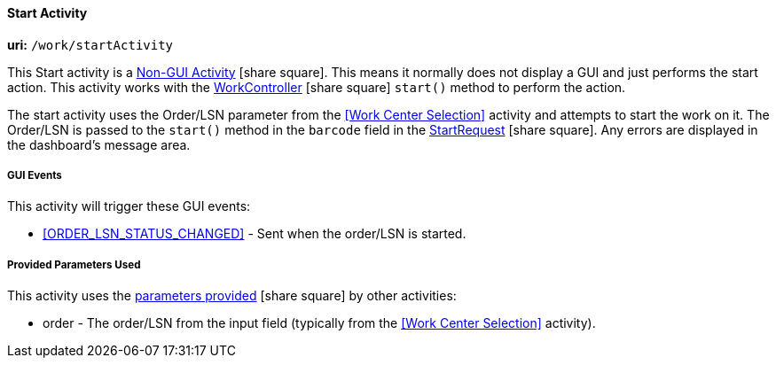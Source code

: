 
[[dashboard-start-activity]]
==== Start Activity

*uri:* `/work/startActivity`

This Start activity is a
link:{eframe-path}/guide.html#dashboard-activity-non-gui[Non-GUI Activity^] icon:share-square[role="link-blue"].
This means it normally does not display a GUI and just performs the start action.
This activity works with the
link:groovydoc/org/simplemes/mes/demand/controller/WorkController.html[WorkController^] icon:share-square[role="link-blue"]
`start()` method to perform the action.

The start activity uses the Order/LSN parameter from the <<Work Center Selection>>
activity and attempts to start the work on it.  The Order/LSN is passed to the
`start()` method in the `barcode` field in the
link:groovydoc/org/simplemes/mes/demand/StartRequest.html[StartRequest^] icon:share-square[role="link-blue"].
Any errors are displayed in the dashboard's message area.


===== GUI Events

This activity will trigger these GUI events:

* <<ORDER_LSN_STATUS_CHANGED>> -  Sent when the order/LSN is started.

===== Provided Parameters Used

This activity uses the
link:{eframe-path}/guide.html#dashboard-provide-parameters[parameters provided^] icon:share-square[role="link-blue"]
by other activities:

* order -  The order/LSN from the input field (typically from the
           <<Work Center Selection>> activity).

